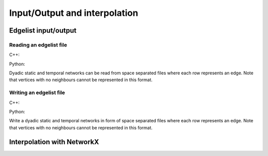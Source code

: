 Input/Output and interpolation
==============================

Edgelist input/output
---------------------

Reading an edgelist file
^^^^^^^^^^^^^^^^^^^^^^^^


C++:

.. cpp:function:: template <network_edge EdgeT> \
  network<EdgeT> read_edgelist(std::filesystem::path path)

Python:

.. py:function:: read_edgelist(path: str)


Dyadic static and temporal networks can be read from space separated files where
each row represents an edge. Note that vertices with no neighbours cannot be
represented in this format.

Writing an edgelist file
^^^^^^^^^^^^^^^^^^^^^^^^


C++:

.. cpp:function:: template <network_edge EdgeT> \
  void write_edgelist(const network<EdgeT>& g, std::filesystem::path path)

Python:

.. py:function:: write_edgelist(network, path: str)

Write a dyadic static and temporal networks in form of space separated files
where each row represents an edge. Note that vertices with no neighbours cannot
be represented in this format.

Interpolation with NetworkX
---------------------------

.. py:function:: to_networkx(network, create_using = None)

  Creates a NetworkX graph from a dyadic static network. If :py:`created_using`
  is not provided, the type of the output is selected based in directionality of
  the input :py:`network`. For directed networks, the output would would be of
  type :py:`networkx.DiGraph`, and for undirected networks it would produce an
  instance of :py:`networkx.Graph`.

  Raises a :py:`NotImplementedError` if NetworkX is not installed or cannot be
  imported at the time Reticula is imported.


.. py:function:: from_networkx[vertex_type](g)

  Creates a dyadic static network from a NetworkX graph. The directedness of the
  network is decided based on whether graph :py:`g` is directed, i.e., whether
  :py:`networkx.is_directed(g)` returns :py:`True`.

  Raises a :py:`NotImplementedError` if networkx is not installed or cannot be
  imported at the time Reticula is imported.

